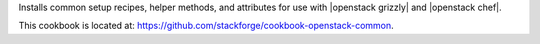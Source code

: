.. The contents of this file are included in multiple topics.
.. This file should not be changed in a way that hinders its ability to appear in multiple documentation sets.

Installs common setup recipes, helper methods, and attributes for use with |openstack grizzly| and |openstack chef|.

This cookbook is located at: https://github.com/stackforge/cookbook-openstack-common.